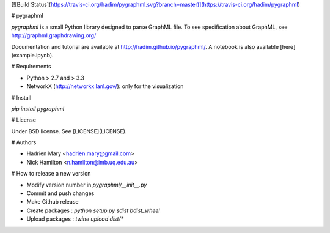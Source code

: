 [![Build Status](https://travis-ci.org/hadim/pygraphml.svg?branch=master)](https://travis-ci.org/hadim/pygraphml)

# pygraphml

`pygraphml` is a small Python library designed to parse GraphML file. To
see specification about GraphML, see http://graphml.graphdrawing.org/

Documentation and tutorial are available at http://hadim.github.io/pygraphml/. A notebook is also available [here](example.ipynb).

# Requirements

- Python > 2.7 and > 3.3
- NetworkX (http://networkx.lanl.gov/): only for the visualization

# Install

`pip install pygraphml`

# License

Under BSD license. See [LICENSE](LICENSE).

# Authors

- Hadrien Mary <hadrien.mary@gmail.com>
- Nick Hamilton <n.hamilton@imb.uq.edu.au>

# How to release a new version

- Modify version number in `pygraphml/__init__.py`
- Commit and push changes
- Make Github release
- Create packages : `python setup.py sdist bdist_wheel`
- Upload packages : `twine upload dist/*`



